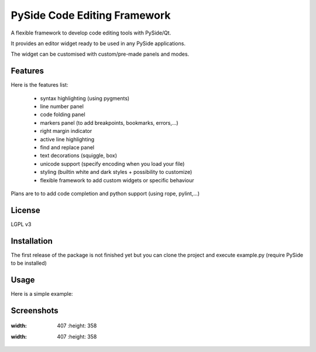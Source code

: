 PySide Code Editing Framework
=====================================

A flexible framework to develop code editing tools with PySide/Qt.

It provides an editor widget ready to be used in any PySide applications.

The widget can be customised with custom/pre-made panels and modes.

Features
-----------


Here is the features list:

 * syntax highlighting (using pygments)
 * line number panel
 * code folding panel
 * markers panel (to add breakpoints, bookmarks, errors,...)
 * right margin indicator
 * active line highlighting
 * find and replace panel
 * text decorations (squiggle, box)
 * unicode support (specify encoding when you load your file)
 * styling (builtin white and dark styles + possibility to customize)
 * flexible framework to add custom widgets or specific behaviour

Plans are to to add code completion and python support (using rope, pylint,...)

License
---------

LGPL v3

Installation
--------------


The first release of the package is not finished yet but you can clone the
project and execute example.py (require PySide to be installed)


Usage
--------


Here is a simple example:

.. code-block::python

    #!/usr/bin/env python2  # python 2 only at the moment
    import sys

    from PySide.QtGui import QApplication
    from PySide.QtGui import QMainWindow

    from pcef import openFileInEditor
    from pcef.editors import QGenericEditor


    def main():
        """ Application entry point """
        # create qt objects (app, window and our editor)
        app = QApplication(sys.argv)
        window = QMainWindow()
        editor = QGenericEditor()
        window.setCentralWidget(editor)

        # open a file
        openFileInEditor(editor, __file__)

        # run
        window.show()
        sys.exit(app.exec_())


    if __name__ == "__main__":
        main()


Screenshots
--------------

    .. image:: /doc/source/_static/white_style.png
:width: 407
        :height: 358

        .. image:: /doc/source/_static/dark_style.png
:width: 407
        :height: 358

